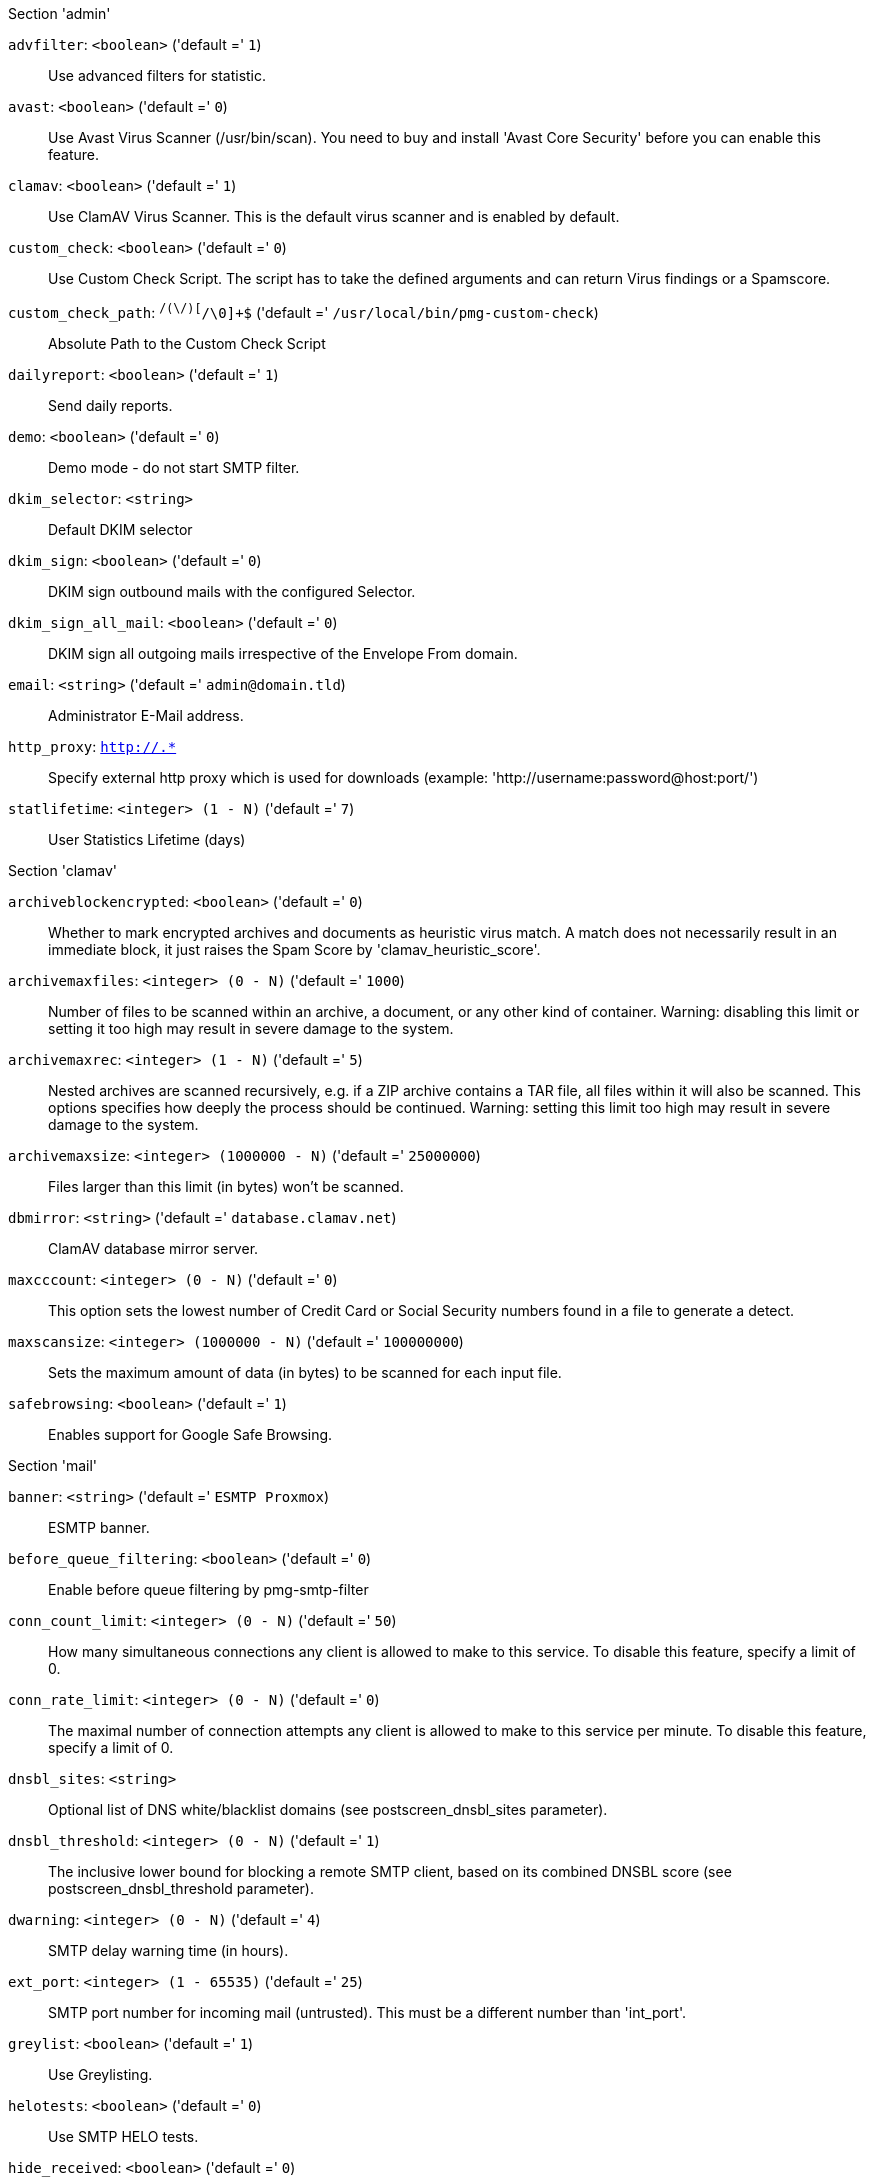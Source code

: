 .Section 'admin'

`advfilter`: `<boolean>` ('default =' `1`)::

Use advanced filters for statistic.

`avast`: `<boolean>` ('default =' `0`)::

Use Avast Virus Scanner (/usr/bin/scan). You need to buy and install 'Avast Core Security' before you can enable this feature.

`clamav`: `<boolean>` ('default =' `1`)::

Use ClamAV Virus Scanner. This is the default virus scanner and is enabled by default.

`custom_check`: `<boolean>` ('default =' `0`)::

Use Custom Check Script. The script has to take the defined arguments and can return Virus findings or a Spamscore.

`custom_check_path`: `^/([^/\0]+\/)+[^/\0]+$` ('default =' `/usr/local/bin/pmg-custom-check`)::

Absolute Path to the Custom Check Script

`dailyreport`: `<boolean>` ('default =' `1`)::

Send daily reports.

`demo`: `<boolean>` ('default =' `0`)::

Demo mode - do not start SMTP filter.

`dkim_selector`: `<string>` ::

Default DKIM selector

`dkim_sign`: `<boolean>` ('default =' `0`)::

DKIM sign outbound mails with the configured Selector.

`dkim_sign_all_mail`: `<boolean>` ('default =' `0`)::

DKIM sign all outgoing mails irrespective of the Envelope From domain.

`email`: `<string>` ('default =' `admin@domain.tld`)::

Administrator E-Mail address.

`http_proxy`: `http://.*` ::

Specify external http proxy which is used for downloads (example: 'http://username:password@host:port/')

`statlifetime`: `<integer> (1 - N)` ('default =' `7`)::

User Statistics Lifetime (days)

.Section 'clamav'

`archiveblockencrypted`: `<boolean>` ('default =' `0`)::

Whether to mark encrypted archives and documents as heuristic virus match. A match does not necessarily result in an immediate block, it just raises the Spam Score by 'clamav_heuristic_score'.

`archivemaxfiles`: `<integer> (0 - N)` ('default =' `1000`)::

Number of files to be scanned within an archive, a document, or any other kind of container. Warning: disabling this limit or setting it too high may result in severe damage to the system.

`archivemaxrec`: `<integer> (1 - N)` ('default =' `5`)::

Nested archives are scanned recursively, e.g. if a ZIP archive contains a TAR  file,  all files within it will also be scanned. This options specifies how deeply the process should be continued. Warning: setting this limit too high may result in severe damage to the system.

`archivemaxsize`: `<integer> (1000000 - N)` ('default =' `25000000`)::

Files larger than this limit (in bytes) won't be scanned.

`dbmirror`: `<string>` ('default =' `database.clamav.net`)::

ClamAV database mirror server.

`maxcccount`: `<integer> (0 - N)` ('default =' `0`)::

This option sets the lowest number of Credit Card or Social Security numbers found in a file to generate a detect.

`maxscansize`: `<integer> (1000000 - N)` ('default =' `100000000`)::

Sets the maximum amount of data (in bytes) to be scanned for each input file.

`safebrowsing`: `<boolean>` ('default =' `1`)::

Enables support for Google Safe Browsing.

.Section 'mail'

`banner`: `<string>` ('default =' `ESMTP Proxmox`)::

ESMTP banner.

`before_queue_filtering`: `<boolean>` ('default =' `0`)::

Enable before queue filtering by pmg-smtp-filter

`conn_count_limit`: `<integer> (0 - N)` ('default =' `50`)::

How many simultaneous connections any client is allowed to make to this service. To disable this feature, specify a limit of 0.

`conn_rate_limit`: `<integer> (0 - N)` ('default =' `0`)::

The maximal number of connection attempts any client is allowed to make to this service per minute. To disable this feature, specify a limit of 0.

`dnsbl_sites`: `<string>` ::

Optional list of DNS white/blacklist domains (see postscreen_dnsbl_sites parameter).

`dnsbl_threshold`: `<integer> (0 - N)` ('default =' `1`)::

The inclusive lower bound for blocking a remote SMTP client, based on its combined DNSBL score (see postscreen_dnsbl_threshold parameter).

`dwarning`: `<integer> (0 - N)` ('default =' `4`)::

SMTP delay warning time (in hours).

`ext_port`: `<integer> (1 - 65535)` ('default =' `25`)::

SMTP port number for incoming mail (untrusted). This must be a different number than 'int_port'.

`greylist`: `<boolean>` ('default =' `1`)::

Use Greylisting.

`helotests`: `<boolean>` ('default =' `0`)::

Use SMTP HELO tests.

`hide_received`: `<boolean>` ('default =' `0`)::

Hide received header in outgoing mails.

`int_port`: `<integer> (1 - 65535)` ('default =' `26`)::

SMTP port number for outgoing mail (trusted).

`max_filters`: `<integer> (3 - 40)` ('default =' `35`)::

Maximum number of pmg-smtp-filter processes.

`max_policy`: `<integer> (2 - 10)` ('default =' `5`)::

Maximum number of pmgpolicy processes.

`max_smtpd_in`: `<integer> (3 - 100)` ('default =' `100`)::

Maximum number of SMTP daemon processes (in).

`max_smtpd_out`: `<integer> (3 - 100)` ('default =' `100`)::

Maximum number of SMTP daemon processes (out).

`maxsize`: `<integer> (1024 - N)` ('default =' `10485760`)::

Maximum email size. Larger mails are rejected.

`message_rate_limit`: `<integer> (0 - N)` ('default =' `0`)::

The maximal number of message delivery requests that any client is allowed to make to this service per minute.To disable this feature, specify a limit of 0.

`ndr_on_block`: `<boolean>` ('default =' `0`)::

Send out NDR when mail gets blocked

`rejectunknown`: `<boolean>` ('default =' `0`)::

Reject unknown clients.

`rejectunknownsender`: `<boolean>` ('default =' `0`)::

Reject unknown senders.

`relay`: `<string>` ::

The default mail delivery transport (incoming mails).

`relaynomx`: `<boolean>` ('default =' `0`)::

Disable MX lookups for default relay.

`relayport`: `<integer> (1 - 65535)` ('default =' `25`)::

SMTP port number for relay host.

`smarthost`: `<string>` ::

When set, all outgoing mails are deliverd to the specified smarthost.

`smarthostport`: `<integer> (1 - 65535)` ('default =' `25`)::

SMTP port number for smarthost.

`spf`: `<boolean>` ('default =' `1`)::

Use Sender Policy Framework.

`tls`: `<boolean>` ('default =' `0`)::

Enable TLS.

`tlsheader`: `<boolean>` ('default =' `0`)::

Add TLS received header.

`tlslog`: `<boolean>` ('default =' `0`)::

Enable TLS Logging.

`verifyreceivers`: `<450 | 550>` ::

Enable receiver verification. The value spefifies the numerical reply code when the Postfix SMTP server rejects a recipient address.

.Section 'spam'

`bounce_score`: `<integer> (0 - 1000)` ('default =' `0`)::

Additional score for bounce mails.

`clamav_heuristic_score`: `<integer> (0 - 1000)` ('default =' `3`)::

Score for ClamAV heuristics (Encrypted Archives/Documents, Google Safe Browsing database, PhishingScanURLs, ...).

`languages`: `(all|([a-z][a-z])+( ([a-z][a-z])+)*)` ('default =' `all`)::

This option is used to specify which languages are considered OK for incoming mail.

`maxspamsize`: `<integer> (64 - N)` ('default =' `262144`)::

Maximum size of spam messages in bytes.

`rbl_checks`: `<boolean>` ('default =' `1`)::

Enable real time blacklists (RBL) checks.

`use_awl`: `<boolean>` ('default =' `1`)::

Use the Auto-Whitelist plugin.

`use_bayes`: `<boolean>` ('default =' `1`)::

Whether to use the naive-Bayesian-style classifier.

`use_razor`: `<boolean>` ('default =' `1`)::

Whether to use Razor2, if it is available.

`wl_bounce_relays`: `<string>` ::

Whitelist legitimate bounce relays.

.Section 'spamquar'

`allowhrefs`: `<boolean>` ('default =' `1`)::

Allow to view hyperlinks.

`authmode`: `<ldap | ldapticket | ticket>` ('default =' `ticket`)::

Authentication mode to access the quarantine interface. Mode 'ticket' allows login using tickets sent with the daily spam report. Mode 'ldap' requires to login using an LDAP account. Finally, mode 'ldapticket' allows both ways.

`hostname`: `<string>` ::

Quarantine Host. Useful if you run a Cluster and want users to connect to a specific host.

`lifetime`: `<integer> (1 - N)` ('default =' `7`)::

Quarantine life time (days)

`mailfrom`: `<string>` ::

Text for 'From' header in daily spam report mails.

`port`: `<integer> (1 - 65535)` ('default =' `8006`)::

Quarantine Port. Useful if you have a reverse proxy or port forwarding for the webinterface. Only used for the generated Spam report.

`protocol`: `<http | https>` ('default =' `https`)::

Quarantine Webinterface Protocol. Useful if you have a reverse proxy for the webinterface. Only used for the generated Spam report.

`reportstyle`: `<custom | none | short | verbose>` ('default =' `verbose`)::

Spam report style.

`viewimages`: `<boolean>` ('default =' `1`)::

Allow to view images.

.Section 'virusquar'

`allowhrefs`: `<boolean>` ('default =' `1`)::

Allow to view hyperlinks.

`lifetime`: `<integer> (1 - N)` ('default =' `7`)::

Quarantine life time (days)

`viewimages`: `<boolean>` ('default =' `1`)::

Allow to view images.

